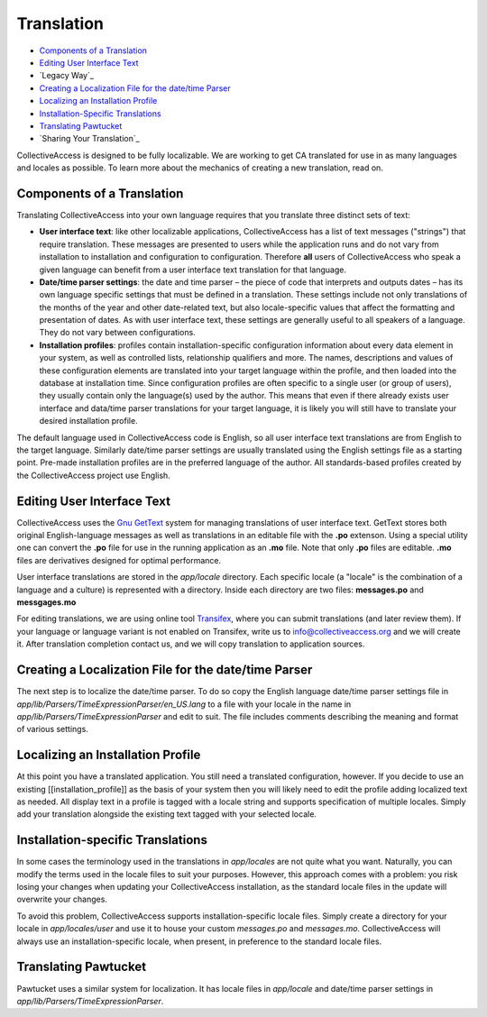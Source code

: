 Translation
===========

* `Components of a Translation`_ 
* `Editing User Interface Text`_ 
* `Legacy Way`_
* `Creating a Localization File for the date/time Parser`_ 
* `Localizing an Installation Profile`_ 
* `Installation-Specific Translations`_ 
* `Translating Pawtucket`_ 
* `Sharing Your Translation`_ 

CollectiveAccess is designed to be fully localizable. We are working to get CA translated for use in as many languages and locales as possible. To learn more about the mechanics of creating a new translation, read on.

Components of a Translation
###########################

Translating CollectiveAccess into your own language requires that you translate three distinct sets of text:

* **User interface text**: like other localizable applications, CollectiveAccess has a list of text messages ("strings") that require translation. These messages are presented to users while the application runs and do not vary from installation to installation and configuration to configuration. Therefore **all** users of CollectiveAccess who speak a given language can benefit from a user interface text translation for that language.
* **Date/time parser settings**: the date and time parser – the piece of code that interprets and outputs dates – has its own language specific settings that must be defined in a translation. These settings include not only translations of the months of the year and other date-related text, but also locale-specific values that affect the formatting and presentation of dates. As with user interface text, these settings are generally useful to all speakers of a language. They do not vary between configurations.
* **Installation profiles**: profiles contain installation-specific configuration information about every data element in your system, as well as controlled lists, relationship qualifiers and more. The names, descriptions and values of these configuration elements are translated into your target language within the profile, and then loaded into the database at installation time. Since configuration profiles are often specific to a single user (or group of users), they usually contain only the language(s) used by the author. This means that even if there already exists user interface and data/time parser translations for your target language, it is likely you will still have to translate your desired installation profile.

The default language used in CollectiveAccess code is English, so all user interface text translations are from English to the target language. Similarly date/time parser settings are usually translated using the English settings file as a starting point. Pre-made installation profiles are in the preferred language of the author. All standards-based profiles created by the CollectiveAccess project use English.

Editing User Interface Text
###########################

CollectiveAccess uses the `Gnu GetText <http://www.gnu.org/software/gettext/>`_ system for managing translations of user interface text. GetText stores both original English-language messages as well as translations in an editable file with the **.po** extenson. Using a special utility one can convert the **.po** file for use in the running application as an **.mo** file. Note that only **.po** files are editable. **.mo** files are derivatives designed for optimal performance.

User interface translations are stored in the *app/locale* directory. Each specific locale (a "locale" is the combination of a language and a culture) is represented with a directory. Inside each directory are two files: **messages.po** and **messgages.mo**

For editing translations, we are using online tool `Transifex <https://www.transifex.com/collectiveaccess/collectiveaccess-providence/app-locale-messages-pot--develop/>`_, where you can submit translations (and later review them).
If your language or language variant is not enabled on Transifex, write us to info@collectiveaccess.org and we will create it.
After translation completion contact us, and  we will copy translation to application sources.


Creating a Localization File for the date/time Parser
#####################################################

The next step is to localize the date/time parser. To do so copy the English language date/time parser settings file in *app/lib/Parsers/TimeExpressionParser/en_US.lang* to a file with your locale in the name in *app/lib/Parsers/TimeExpressionParser* and edit to suit. The file includes comments describing the meaning and format of various settings.

Localizing an Installation Profile
##################################

At this point you have a translated application. You still need a translated configuration, however. If you decide to use an existing [[installation_profile]] as the basis of your system then you will likely need to edit the profile adding localized text as needed. All display text in a profile is tagged with a locale string and supports specification of multiple locales. Simply add your translation alongside the existing text tagged with your selected locale.

Installation-specific Translations
##################################

In some cases the terminology used in the translations in *app/locales* are not quite what you want. Naturally, you can modify the terms used in the locale files to suit your purposes. However, this approach comes with a problem: you risk losing your changes when updating your CollectiveAccess installation, as the standard locale files in the update will overwrite your changes.

To avoid this problem, CollectiveAccess supports installation-specific locale files. Simply create a directory for your locale in *app/locales/user* and use it to house your custom *messages.po* and *messages.mo*. CollectiveAccess will always use an installation-specific locale, when present, in preference to the standard locale files.

Translating Pawtucket
#########################

Pawtucket uses a similar system for localization. It has locale files in *app/locale* and date/time parser settings in *app/lib/Parsers/TimeExpressionParser*.
